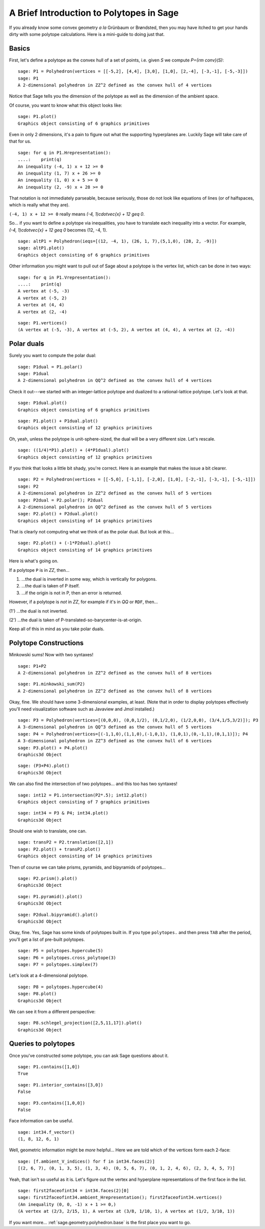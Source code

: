 .. -*- coding: utf-8 -*-

.. linkall

.. _polytutorial:

A Brief Introduction to Polytopes in Sage
^^^^^^^^^^^^^^^^^^^^^^^^^^^^^^^^^^^^^^^^^

.. MODULEAUTHOR:: sarah-marie belcastro <smbelcas@toroidalsnark.net>

If you already know some convex geometry  *a la*  Grünbaum or
Brøndsted, then you may have itched to get your hands dirty with some
polytope calculations.  Here is a mini\-guide to doing just that.

Basics
""""""

First, let's define a polytope as the convex hull of a set of points,
i.e. given  `S` we compute  `P={\rm conv}(S)`:


::

    sage: P1 = Polyhedron(vertices = [[-5,2], [4,4], [3,0], [1,0], [2,-4], [-3,-1], [-5,-3]])
    sage: P1
    A 2-dimensional polyhedron in ZZ^2 defined as the convex hull of 4 vertices

.. end of output

Notice that Sage tells you the dimension of the polytope as well as the
dimension of the ambient space.

Of course, you want to know what this object looks like:


::

    sage: P1.plot()
    Graphics object consisting of 6 graphics primitives

.. end of output

Even in only 2 dimensions, it's a pain to figure out what the supporting
hyperplanes are.  Luckily Sage will take care of that for us.


::

    sage: for q in P1.Hrepresentation():
    ....:    print(q)
    An inequality (-4, 1) x + 12 >= 0
    An inequality (1, 7) x + 26 >= 0
    An inequality (1, 0) x + 5 >= 0
    An inequality (2, -9) x + 28 >= 0

.. end of output

That notation is not immediately parseable, because seriously,
those do not look like equations of lines (or of halfspaces, which is
really what they are).

``(-4, 1) x + 12 >= 0`` really means  `(-4, 1)\cdot\vec{x} + 12 \geq 0`.

So... if you want to define a polytope via inequalities, you have to
translate each inequality into a vector.  For example,
`(-4, 1)\cdot\vec{x} + 12 \geq 0` becomes (12, \-4, 1).


::

    sage: altP1 = Polyhedron(ieqs=[(12, -4, 1), (26, 1, 7),(5,1,0), (28, 2, -9)])
    sage: altP1.plot()
    Graphics object consisting of 6 graphics primitives

.. end of output

Other information you might want to pull out of Sage about a polytope is the
vertex list, which can be done in two ways:


::

    sage: for q in P1.Vrepresentation():
    ....:    print(q)
    A vertex at (-5, -3)
    A vertex at (-5, 2)
    A vertex at (4, 4)
    A vertex at (2, -4)

.. end of output

::

    sage: P1.vertices()
    (A vertex at (-5, -3), A vertex at (-5, 2), A vertex at (4, 4), A vertex at (2, -4))

.. end of output

Polar duals
"""""""""""

Surely you want to compute the polar dual:


::

    sage: P1dual = P1.polar()
    sage: P1dual
    A 2-dimensional polyhedron in QQ^2 defined as the convex hull of 4 vertices

.. end of output

Check it out\-\-\-we started with an integer\-lattice polytope and dualized
to a rational\-lattice polytope.  Let's look at that.




::

    sage: P1dual.plot()
    Graphics object consisting of 6 graphics primitives


.. end of output

::

    sage: P1.plot() + P1dual.plot()
    Graphics object consisting of 12 graphics primitives


.. end of output

Oh, yeah, unless the polytope is unit\-sphere\-sized, the dual will be a
very different size.  Let's rescale.


::

    sage: ((1/4)*P1).plot() + (4*P1dual).plot()
    Graphics object consisting of 12 graphics primitives

.. end of output

If you think that looks a little bit shady, you're correct.  Here is an
example that makes the issue a bit clearer.


::

    sage: P2 = Polyhedron(vertices = [[-5,0], [-1,1], [-2,0], [1,0], [-2,-1], [-3,-1], [-5,-1]])
    sage: P2
    A 2-dimensional polyhedron in ZZ^2 defined as the convex hull of 5 vertices
    sage: P2dual = P2.polar(); P2dual
    A 2-dimensional polyhedron in QQ^2 defined as the convex hull of 5 vertices
    sage: P2.plot() + P2dual.plot()
    Graphics object consisting of 14 graphics primitives

.. end of output

That is clearly not computing what we think of as the polar dual.  But look
at this...


::

    sage: P2.plot() + (-1*P2dual).plot()
    Graphics object consisting of 14 graphics primitives

.. end of output

Here is what's going on.

If a polytope ``P`` is in `\ZZ`, then...

(1) ...the dual is inverted in some way, which is vertically for polygons.

(2) ...the dual is taken of P itself.

(3) ...if the origin is not in P, then an error is returned.

However, if a polytope is  *not*  in `\ZZ`, for example if it's in `\QQ` or
``RDF``, then...

(1') ...the dual is not inverted.

(2') ...the dual is taken of P\-translated\-so\-barycenter\-is\-at\-origin.

Keep all of this in mind as you take polar duals.



Polytope Constructions
""""""""""""""""""""""

Minkowski sums!  Now with two syntaxes!


::

    sage: P1+P2
    A 2-dimensional polyhedron in ZZ^2 defined as the convex hull of 8 vertices

.. end of output

::

    sage: P1.minkowski_sum(P2)
    A 2-dimensional polyhedron in ZZ^2 defined as the convex hull of 8 vertices

.. end of output

Okay, fine.  We should have some 3\-dimensional examples, at least.
(Note that in order to display polytopes effectively you'll need
visualization software such as Javaview and Jmol installed.)


::

    sage: P3 = Polyhedron(vertices=[(0,0,0), (0,0,1/2), (0,1/2,0), (1/2,0,0), (3/4,1/5,3/2)]); P3
    A 3-dimensional polyhedron in QQ^3 defined as the convex hull of 5 vertices
    sage: P4 = Polyhedron(vertices=[(-1,1,0),(1,1,0),(-1,0,1), (1,0,1),(0,-1,1),(0,1,1)]); P4
    A 3-dimensional polyhedron in ZZ^3 defined as the convex hull of 6 vertices
    sage: P3.plot() + P4.plot()
    Graphics3d Object

.. end of output

::

    sage: (P3+P4).plot()
    Graphics3d Object

.. end of output

We can also find the intersection of two polytopes... and this too has two
syntaxes!


::

    sage: int12 = P1.intersection(P2*.5); int12.plot()
    Graphics object consisting of 7 graphics primitives

.. end of output

::

    sage: int34 = P3 & P4; int34.plot()
    Graphics3d Object

.. end of output

Should one wish to translate, one can.


::

    sage: transP2 = P2.translation([2,1])
    sage: P2.plot() + transP2.plot()
    Graphics object consisting of 14 graphics primitives

.. end of output

Then of course we can take prisms, pyramids, and bipyramids of polytopes...


::

    sage: P2.prism().plot()
    Graphics3d Object

.. end of output

::

    sage: P1.pyramid().plot()
    Graphics3d Object

.. end of output

::

    sage: P2dual.bipyramid().plot()
    Graphics3d Object

.. end of output

Okay, fine.  Yes, Sage has some kinds of polytopes built in.
If you type ``polytopes.`` and then press ``TAB`` after the period, you'll get a
list of pre\-built polytopes.


::

    sage: P5 = polytopes.hypercube(5)
    sage: P6 = polytopes.cross_polytope(3)
    sage: P7 = polytopes.simplex(7)


.. end of output

Let's look at a 4\-dimensional polytope.


::

    sage: P8 = polytopes.hypercube(4)
    sage: P8.plot()
    Graphics3d Object

.. end of output

We can see it from a different perspective:


::

    sage: P8.schlegel_projection([2,5,11,17]).plot()
    Graphics3d Object

.. end of output

Queries to polytopes
""""""""""""""""""""

Once you've constructed some polytope, you can ask Sage questions about it.


::

    sage: P1.contains([1,0])
    True

.. end of output

::

    sage: P1.interior_contains([3,0])
    False

.. end of output

::

    sage: P3.contains([1,0,0])
    False

.. end of output

Face information can be useful.


::

    sage: int34.f_vector()
    (1, 8, 12, 6, 1)

.. end of output

Well, geometric information might be  *more*  helpful...
Here we are told which of the vertices form each 2\-face:


::

    sage: [f.ambient_V_indices() for f in int34.faces(2)]
    [(2, 6, 7), (0, 1, 3, 5), (1, 3, 4), (0, 5, 6, 7), (0, 1, 2, 4, 6), (2, 3, 4, 5, 7)]

.. end of output

Yeah, that isn't so useful as it is.  Let's figure out the vertex and
hyperplane representations of the first face in the list.


::

    sage: first2faceofint34 = int34.faces(2)[0]
    sage: first2faceofint34.ambient_Hrepresentation(); first2faceofint34.vertices()
    (An inequality (0, 0, -1) x + 1 >= 0,)
    (A vertex at (2/3, 2/15, 1), A vertex at (3/8, 1/10, 1), A vertex at (1/2, 3/10, 1))

.. end of output

If you want more... :ref:`sage.geometry.polyhedron.base` is the first place you want to go.
